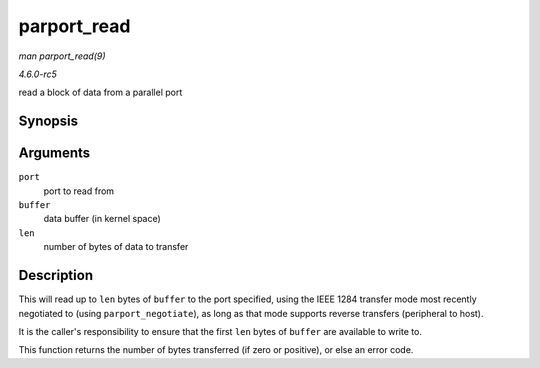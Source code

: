 .. -*- coding: utf-8; mode: rst -*-

.. _API-parport-read:

============
parport_read
============

*man parport_read(9)*

*4.6.0-rc5*

read a block of data from a parallel port


Synopsis
========

.. c:function:: ssize_t parport_read( struct parport * port, void * buffer, size_t len )

Arguments
=========

``port``
    port to read from

``buffer``
    data buffer (in kernel space)

``len``
    number of bytes of data to transfer


Description
===========

This will read up to ``len`` bytes of ``buffer`` to the port specified,
using the IEEE 1284 transfer mode most recently negotiated to (using
``parport_negotiate``), as long as that mode supports reverse transfers
(peripheral to host).

It is the caller's responsibility to ensure that the first ``len`` bytes
of ``buffer`` are available to write to.

This function returns the number of bytes transferred (if zero or
positive), or else an error code.


.. ------------------------------------------------------------------------------
.. This file was automatically converted from DocBook-XML with the dbxml
.. library (https://github.com/return42/sphkerneldoc). The origin XML comes
.. from the linux kernel, refer to:
..
.. * https://github.com/torvalds/linux/tree/master/Documentation/DocBook
.. ------------------------------------------------------------------------------
